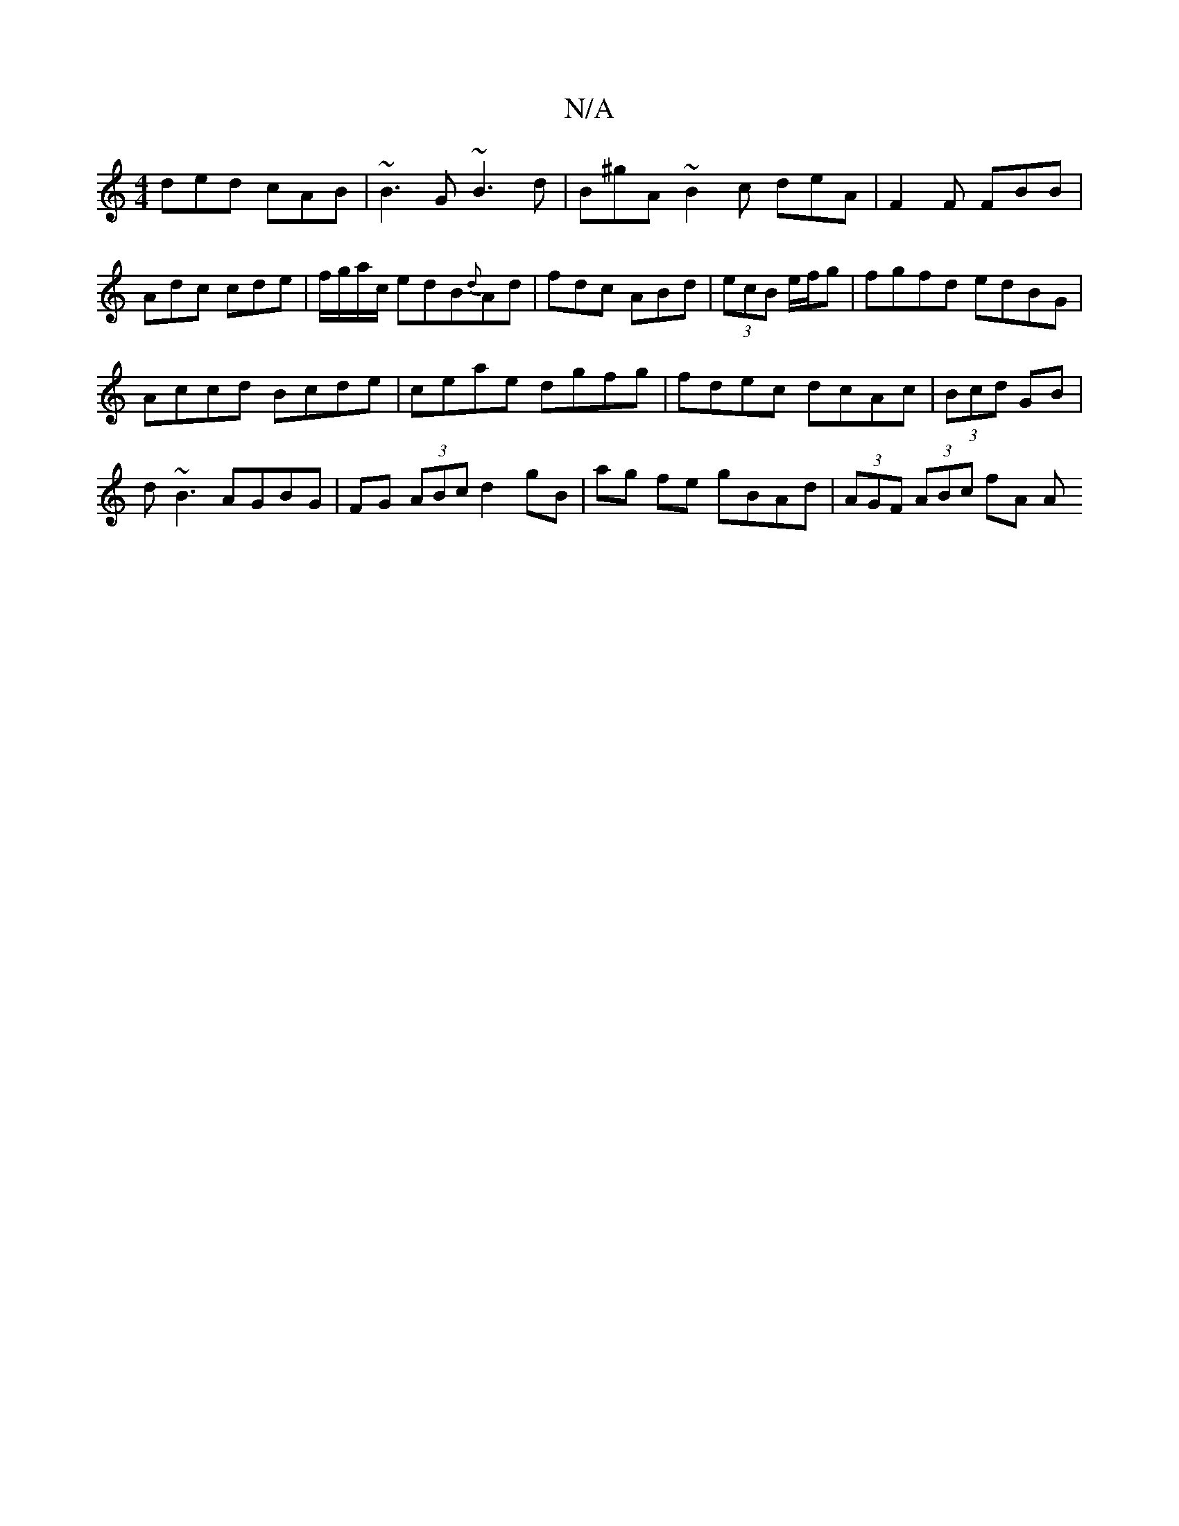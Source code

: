 X:1
T:N/A
M:4/4
R:N/A
K:Cmajor
ded cAB|~B3G ~B3d|B^gA ~B2c deA|F2F FBB|Adc cde|f/g/a/c/ edB{d}Ad | fdc ABd | (3ecB e/f/g | fgfd edBG|
Accd Bcde|ceae dgfg|fdec dcAc|(3Bcd GB | 
d~B3 AGBG | FG (3ABc d2 gB|ag fe gBAd|(3AGF (3ABc fA A>